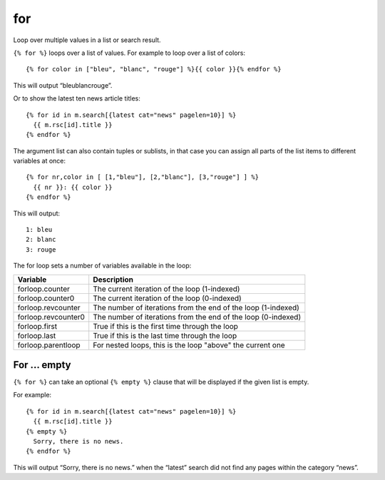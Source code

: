 
.. index:: tag; for
.. _tag-for:

for
===

Loop over multiple values in a list or search result.

``{% for %}`` loops over a list of values.  For example to loop over a list of colors::

   {% for color in ["bleu", "blanc", "rouge"] %}{{ color }}{% endfor %}

This will output “bleublancrouge”.

Or to show the latest ten news article titles::

   {% for id in m.search[{latest cat="news" pagelen=10}] %}
     {{ m.rsc[id].title }}
   {% endfor %}

The argument list can also contain tuples or sublists, in that case you can assign all parts of the list items to different variables at once::

   {% for nr,color in [ [1,"bleu"], [2,"blanc"], [3,"rouge"] ] %}
     {{ nr }}: {{ color }}
   {% endfor %}

This will output::

   1: bleu
   2: blanc
   3: rouge

The for loop sets a number of variables available in the loop:

+------------------------------+--------------------------------------------------+
|Variable                      |Description                                       |
+==============================+==================================================+
|forloop.counter               |The current iteration of the loop (1-indexed)     |
+------------------------------+--------------------------------------------------+
|forloop.counter0              |The current iteration of the loop (0-indexed)     |
+------------------------------+--------------------------------------------------+
|forloop.revcounter            |The number of iterations from the end of the loop |
|                              |(1-indexed)                                       |
+------------------------------+--------------------------------------------------+
|forloop.revcounter0           |The number of iterations from the end of the loop |
|                              |(0-indexed)                                       |
+------------------------------+--------------------------------------------------+
|forloop.first                 |True if this is the first time through the loop   |
+------------------------------+--------------------------------------------------+
|forloop.last                  |True if this is the last time through the loop    |
+------------------------------+--------------------------------------------------+
|forloop.parentloop            |For nested loops, this is the loop "above" the    |
|                              |current one                                       |
+------------------------------+--------------------------------------------------+

For ... empty
-------------

``{% for %}`` can take an optional ``{% empty %}`` clause that will be displayed if the given list is empty.

For example::

   {% for id in m.search[{latest cat="news" pagelen=10}] %}
     {{ m.rsc[id].title }}
   {% empty %}
     Sorry, there is no news.
   {% endfor %}

This will output “Sorry, there is no news.” when the “latest” search did not find any pages within the category “news”.

